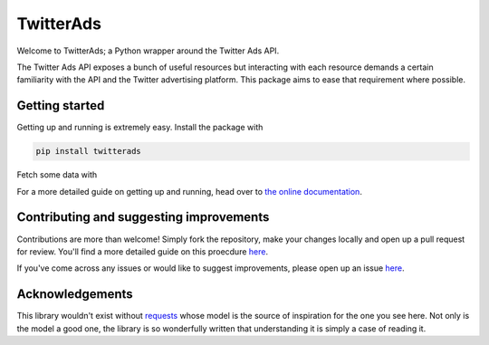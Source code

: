 ==========
TwitterAds
==========

Welcome to TwitterAds; a Python wrapper around the Twitter Ads API.

The Twitter Ads API exposes a bunch of useful resources but interacting with each resource demands a certain familiarity with the API and the Twitter advertising platform. This package aims to ease that requirement where possible.

---------------
Getting started
---------------

Getting up and running is extremely easy. Install the package with

.. code:: bash

    pip install twitterads

Fetch some data with

.. code:: python
    >>> import twitterads
    >>> client = twitterads.get_client(
    ...     consumer_key='xxx',consumer_secret='xxx', access_key='xxx', access_secret='xxx'
    ... )
    >>> twitter.get_accounts()
    <Twitter Response [OK]>

For a more detailed guide on getting up and running, head over to `the online documentation <http://twitter-ads-api.readthedocs.org/en/latest/>`_.

----------------------------------------
Contributing and suggesting improvements
----------------------------------------

Contributions are more than welcome! Simply fork the repository, make your changes locally and open up a pull request for review. You'll find a more detailed guide on this proecdure `here <https://guides.github.com/activities/contributing-to-open-source/>`_.

If you've come across any issues or would like to suggest improvements, please open up an issue `here  <https://github.com/jdgillespie91/twitter-ads-api/issues>`_.

----------------
Acknowledgements
----------------

This library wouldn't exist without `requests <http://docs.python-requests.org/en/latest/>`_ whose model is the source of inspiration for the one you see here. Not only is the model a good one, the library is so wonderfully written that understanding it is simply a case of reading it.
